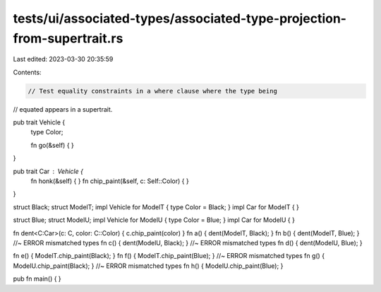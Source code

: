 tests/ui/associated-types/associated-type-projection-from-supertrait.rs
=======================================================================

Last edited: 2023-03-30 20:35:59

Contents:

.. code-block:: rs

    // Test equality constraints in a where clause where the type being
// equated appears in a supertrait.

pub trait Vehicle {
    type Color;

    fn go(&self) {  }
}

pub trait Car : Vehicle {
    fn honk(&self) { }
    fn chip_paint(&self, c: Self::Color) { }
}

struct Black;
struct ModelT;
impl Vehicle for ModelT { type Color = Black; }
impl Car for ModelT { }

struct Blue;
struct ModelU;
impl Vehicle for ModelU { type Color = Blue; }
impl Car for ModelU { }

fn dent<C:Car>(c: C, color: C::Color) { c.chip_paint(color) }
fn a() { dent(ModelT, Black); }
fn b() { dent(ModelT, Blue); } //~ ERROR mismatched types
fn c() { dent(ModelU, Black); } //~ ERROR mismatched types
fn d() { dent(ModelU, Blue); }

fn e() { ModelT.chip_paint(Black); }
fn f() { ModelT.chip_paint(Blue); } //~ ERROR mismatched types
fn g() { ModelU.chip_paint(Black); } //~ ERROR mismatched types
fn h() { ModelU.chip_paint(Blue); }

pub fn main() { }


